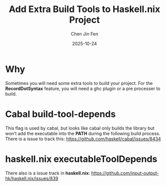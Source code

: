 #+TITLE: Add Extra Build Tools to Haskell.nix Project
#+AUTHOR: Chen Jin Fen
#+DATE: 2025-10-24

* Why

Sometimes you will need some extra tools to build your project. For the *RecordDotSyntax* feature,
you will need a ghc plugin or a pre processer to build.

* Cabal build-tool-depends

This flag is used by cabal, but looks like cabal only builds the library but won’t add the executable
into the *PATH* during the following build process. There is a issue to track this:
https://github.com/haskell/cabal/issues/8434

* haskell.nix executableToolDepends

There also is a issue track in *haskell.nix*: https://github.com/input-output-hk/haskell.nix/issues/839
